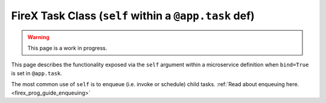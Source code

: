 .. _firex_prog_guide_firex_base_self:

======================================================
FireX Task Class (``self`` within a ``@app.task`` def)
======================================================

.. warning:: This page is a work in progress.

This page describes the functionality exposed via the ``self`` argument within a microservice definition when
``bind=True`` is set in ``@app.task``.

The most common use of ``self`` is to enqueue (i.e. invoke or schedule) child tasks.
:ref:`Read about enqueuing here. <firex_prog_guide_enqueuing>`
